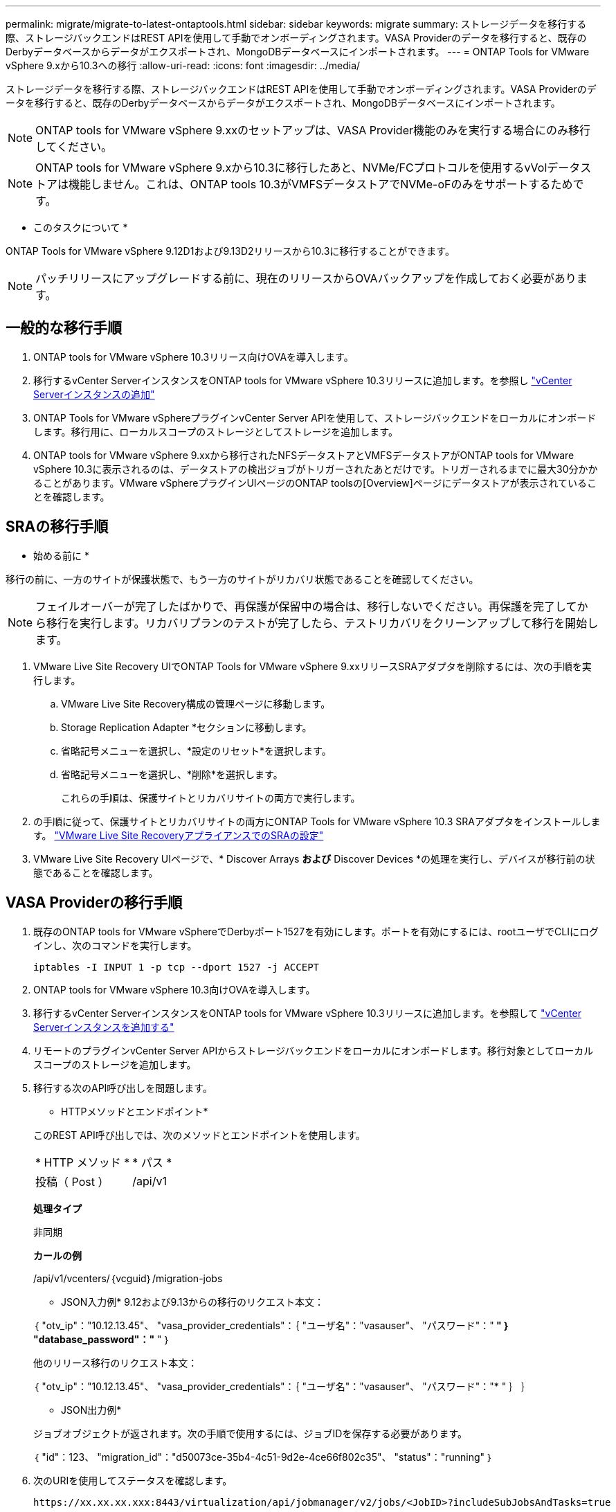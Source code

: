 ---
permalink: migrate/migrate-to-latest-ontaptools.html 
sidebar: sidebar 
keywords: migrate 
summary: ストレージデータを移行する際、ストレージバックエンドはREST APIを使用して手動でオンボーディングされます。VASA Providerのデータを移行すると、既存のDerbyデータベースからデータがエクスポートされ、MongoDBデータベースにインポートされます。 
---
= ONTAP Tools for VMware vSphere 9.xから10.3への移行
:allow-uri-read: 
:icons: font
:imagesdir: ../media/


[role="lead"]
ストレージデータを移行する際、ストレージバックエンドはREST APIを使用して手動でオンボーディングされます。VASA Providerのデータを移行すると、既存のDerbyデータベースからデータがエクスポートされ、MongoDBデータベースにインポートされます。


NOTE: ONTAP tools for VMware vSphere 9.xxのセットアップは、VASA Provider機能のみを実行する場合にのみ移行してください。


NOTE: ONTAP tools for VMware vSphere 9.xから10.3に移行したあと、NVMe/FCプロトコルを使用するvVolデータストアは機能しません。これは、ONTAP tools 10.3がVMFSデータストアでNVMe-oFのみをサポートするためです。

* このタスクについて *

ONTAP Tools for VMware vSphere 9.12D1および9.13D2リリースから10.3に移行することができます。


NOTE: パッチリリースにアップグレードする前に、現在のリリースからOVAバックアップを作成しておく必要があります。



== 一般的な移行手順

. ONTAP tools for VMware vSphere 10.3リリース向けOVAを導入します。
. 移行するvCenter ServerインスタンスをONTAP tools for VMware vSphere 10.3リリースに追加します。を参照し link:../configure/add-vcenter.html["vCenter Serverインスタンスの追加"]
. ONTAP Tools for VMware vSphereプラグインvCenter Server APIを使用して、ストレージバックエンドをローカルにオンボードします。移行用に、ローカルスコープのストレージとしてストレージを追加します。
. ONTAP tools for VMware vSphere 9.xxから移行されたNFSデータストアとVMFSデータストアがONTAP tools for VMware vSphere 10.3に表示されるのは、データストアの検出ジョブがトリガーされたあとだけです。トリガーされるまでに最大30分かかることがあります。VMware vSphereプラグインUIページのONTAP toolsの[Overview]ページにデータストアが表示されていることを確認します。




== SRAの移行手順

* 始める前に *

移行の前に、一方のサイトが保護状態で、もう一方のサイトがリカバリ状態であることを確認してください。


NOTE: フェイルオーバーが完了したばかりで、再保護が保留中の場合は、移行しないでください。再保護を完了してから移行を実行します。リカバリプランのテストが完了したら、テストリカバリをクリーンアップして移行を開始します。

. VMware Live Site Recovery UIでONTAP Tools for VMware vSphere 9.xxリリースSRAアダプタを削除するには、次の手順を実行します。
+
.. VMware Live Site Recovery構成の管理ページに移動します。
.. Storage Replication Adapter *セクションに移動します。
.. 省略記号メニューを選択し、*設定のリセット*を選択します。
.. 省略記号メニューを選択し、*削除*を選択します。
+
これらの手順は、保護サイトとリカバリサイトの両方で実行します。



. の手順に従って、保護サイトとリカバリサイトの両方にONTAP Tools for VMware vSphere 10.3 SRAアダプタをインストールします。 link:../protect/configure-on-srm-appliance.html["VMware Live Site RecoveryアプライアンスでのSRAの設定"]
. VMware Live Site Recovery UIページで、* Discover Arrays *および* Discover Devices *の処理を実行し、デバイスが移行前の状態であることを確認します。




== VASA Providerの移行手順

. 既存のONTAP tools for VMware vSphereでDerbyポート1527を有効にします。ポートを有効にするには、rootユーザでCLIにログインし、次のコマンドを実行します。
+
[listing]
----
iptables -I INPUT 1 -p tcp --dport 1527 -j ACCEPT
----
. ONTAP tools for VMware vSphere 10.3向けOVAを導入します。
. 移行するvCenter ServerインスタンスをONTAP tools for VMware vSphere 10.3リリースに追加します。を参照して link:../configure/add-vcenter.html["vCenter Serverインスタンスを追加する"]
. リモートのプラグインvCenter Server APIからストレージバックエンドをローカルにオンボードします。移行対象としてローカルスコープのストレージを追加します。
. 移行する次のAPI呼び出しを問題します。
+
[]
====
* HTTPメソッドとエンドポイント*

このREST API呼び出しでは、次のメソッドとエンドポイントを使用します。

|===


| * HTTP メソッド * | * パス * 


| 投稿（ Post ） | /api/v1 
|===
*処理タイプ*

非同期

*カールの例*

/api/v1/vcenters/｛vcguid｝/migration-jobs

* JSON入力例*
9.12および9.13からの移行のリクエスト本文：

｛
  "otv_ip"："10.12.13.45"、
  "vasa_provider_credentials"：｛
    "ユーザ名"："vasauser"、
    "パスワード"："******* "
  ｝
  "database_password"："******* "
｝

他のリリース移行のリクエスト本文：

｛
  "otv_ip"："10.12.13.45"、
  "vasa_provider_credentials"：｛
    "ユーザ名"："vasauser"、
    "パスワード"："******* "
  ｝
｝

* JSON出力例*

ジョブオブジェクトが返されます。次の手順で使用するには、ジョブIDを保存する必要があります。

｛
  "id"：123、
  "migration_id"："d50073ce-35b4-4c51-9d2e-4ce66f802c35"、
  "status"："running"
｝

====
. 次のURIを使用してステータスを確認します。
+
[listing]
----
https://xx.xx.xx.xxx:8443/virtualization/api/jobmanager/v2/jobs/<JobID>?includeSubJobsAndTasks=true
----
+
ジョブが完了したら、移行レポートを検証します。このレポートはジョブデータの一部であり、ジョブ応答から確認できます。

. ONTAP tools for VMware vSphereストレージプロバイダをvCenter Serverおよびに追加します link:../configure/registration-process.html["VASA ProviderをvCenter Serverインスタンスに登録する"]。
. ONTAP Tools for VMware vSphereストレージプロバイダ9.10 / 9.11 / 9.12 / 9.13 VASA Providerサービスをメンテナンスコンソールから停止します。
+
VASA Providerは削除しないでください。

+
古いVASA Providerを停止すると、vCenter ServerはONTAP tools for VMware vSphereにフェイルオーバーします。すべてのデータストアとVMにアクセスし、ONTAP Tools for VMware vSphereからアクセスできます。

. 次のAPIを使用してパッチの移行を実行します。
+
[]
====
* HTTPメソッドとエンドポイント*

このREST API呼び出しでは、次のメソッドとエンドポイントを使用します。

|===


| * HTTP メソッド * | * パス * 


| パッチ | /api/v1 
|===
*処理タイプ*

非同期

*カールの例*

パッチ「/api/v1/vcenters/56d373bd-4163-44f9-a872-9adabb008ca9/migration-jobs/84dr73bd-9173-65r7-w345-8ufdbb887d43

* JSON入力例*

｛
  "id"：123、
  "migration_id"："d50073ce-35b4-4c51-9d2e-4ce66f802c35"、
  "status"："running"
｝

* JSON出力例*

ジョブオブジェクトが返されます。次の手順で使用するには、ジョブIDを保存する必要があります。

｛
  "id"：123、
  "migration_id"："d50073ce-35b4-4c51-9d2e-4ce66f802c35"、
  "status"："running"
｝

PATCH処理の要求の本文が空です。


NOTE: UUIDは、移行後のAPIの応答で返された移行UUIDです。

パッチ移行APIが正常に実行されると、すべてのVMがストレージポリシーに準拠します。

====
. 移行用の削除APIは次のとおりです。
+
[]
====
|===


| * HTTP メソッド * | * パス * 


| 削除 | /api/v1 
|===
*処理タイプ*

非同期

*カールの例*

/api/v1/vcenters/｛vcguid｝/migration-jobs/｛migration_id｝

このAPIは、移行IDによる移行を削除し、指定したvCenter Server上の移行を削除します。

====


移行が完了したら、ONTAP tools 10.3をvCenter Serverに登録したら、次の手順を実行します。

* すべてのホストで証明書を更新します。
* しばらくしてからデータストア（DS）および仮想マシン（VM）の処理を実行します。待機時間は、セットアップ内のホスト、DS、およびVMの数によって異なります。待機しないと、操作が断続的に失敗する可能性があります。


* 終了後 *

アップグレード後に仮想マシンのコンプライアンス状態が最新でない場合は、次の手順に従って仮想マシンストレージポリシーを再適用します。

. データストアに移動し、*[概要]*>*[ VMストレージポリシー]*を選択します。
+
VMストレージポリシーへの準拠*では、準拠ステータスを確認できます。「Out-of-date*」と表示されます。

. Storage VMポリシーと対応するVMを選択してください
. [適用]を選択します。
+
[VM storage policy compliance]*で、準拠ステータスが[準拠]と表示されるようになりました。


